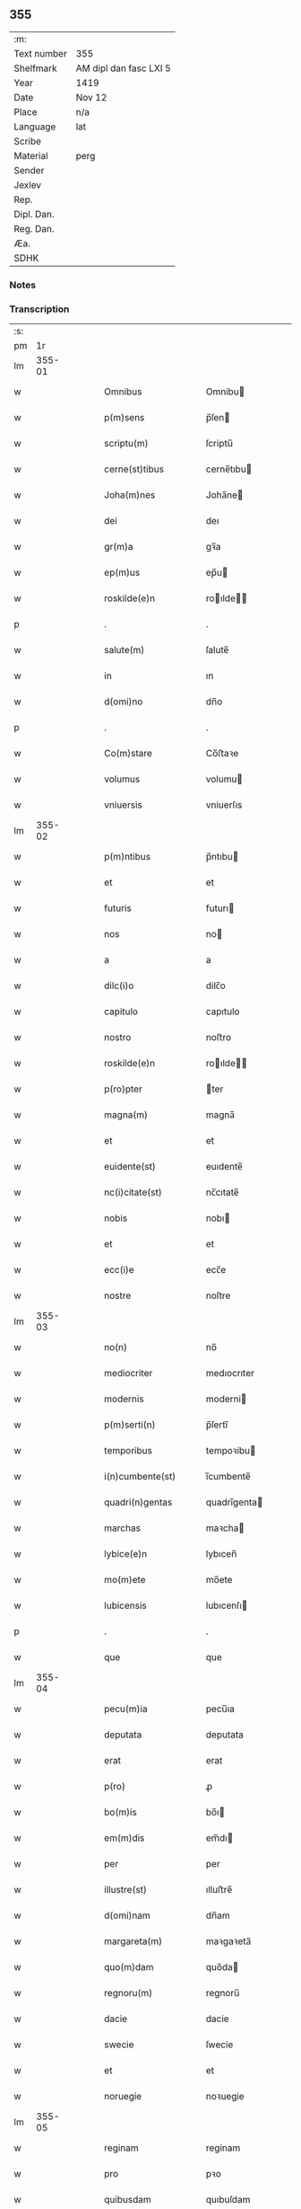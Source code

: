 ** 355
| :m:         |                        |
| Text number | 355                    |
| Shelfmark   | AM dipl dan fasc LXI 5 |
| Year        | 1419                   |
| Date        | Nov 12                 |
| Place       | n/a                    |
| Language    | lat                    |
| Scribe      |                        |
| Material    | perg                   |
| Sender      |                        |
| Jexlev      |                        |
| Rep.        |                        |
| Dipl. Dan.  |                        |
| Reg. Dan.   |                        |
| Æa.         |                        |
| SDHK        |                        |

*** Notes


*** Transcription
| :s: |        |   |   |   |   |                      |               |   |   |   |   |     |   |   |   |        |
| pm  |     1r |   |   |   |   |                      |               |   |   |   |   |     |   |   |   |        |
| lm  | 355-01 |   |   |   |   |                      |               |   |   |   |   |     |   |   |   |        |
| w   |        |   |   |   |   | Omnibus | Omnibu       |   |   |   |   | lat |   |   |   | 355-01 |
| w   |        |   |   |   |   | p(m)sens | p̅ſen         |   |   |   |   | lat |   |   |   | 355-01 |
| w   |        |   |   |   |   | scriptu(m) | ſcriptu̅       |   |   |   |   | lat |   |   |   | 355-01 |
| w   |        |   |   |   |   | cerne(st)tibus | cerne̅tıbu    |   |   |   |   | lat |   |   |   | 355-01 |
| w   |        |   |   |   |   | Joha(m)nes | Joha̅ne       |   |   |   |   | lat |   |   |   | 355-01 |
| w   |        |   |   |   |   | dei | deı           |   |   |   |   | lat |   |   |   | 355-01 |
| w   |        |   |   |   |   | gr(m)a | gꝛ̅a           |   |   |   |   | lat |   |   |   | 355-01 |
| w   |        |   |   |   |   | ep(m)us | ep̅u          |   |   |   |   | lat |   |   |   | 355-01 |
| w   |        |   |   |   |   | roskilde(e)n | roılde̅      |   |   |   |   | lat |   |   |   | 355-01 |
| p   |        |   |   |   |   | .                    | .             |   |   |   |   | lat |   |   |   | 355-01 |
| w   |        |   |   |   |   | salute(m) | ſalute̅        |   |   |   |   | lat |   |   |   | 355-01 |
| w   |        |   |   |   |   | in | ın            |   |   |   |   | lat |   |   |   | 355-01 |
| w   |        |   |   |   |   | d(omi)no | dn̅o           |   |   |   |   | lat |   |   |   | 355-01 |
| p   |        |   |   |   |   | .                    | .             |   |   |   |   | lat |   |   |   | 355-01 |
| w   |        |   |   |   |   | Co(m)stare | Co̅ﬅaꝛe        |   |   |   |   | lat |   |   |   | 355-01 |
| w   |        |   |   |   |   | volumus | volumu       |   |   |   |   | lat |   |   |   | 355-01 |
| w   |        |   |   |   |   | vniuersis | vniuerſıs     |   |   |   |   | lat |   |   |   | 355-01 |
| lm  | 355-02 |   |   |   |   |                      |               |   |   |   |   |     |   |   |   |        |
| w   |        |   |   |   |   | p(m)ntibus | p̅ntıbu       |   |   |   |   | lat |   |   |   | 355-02 |
| w   |        |   |   |   |   | et | et            |   |   |   |   | lat |   |   |   | 355-02 |
| w   |        |   |   |   |   | futuris | futurı       |   |   |   |   | lat |   |   |   | 355-02 |
| w   |        |   |   |   |   | nos | no           |   |   |   |   | lat |   |   |   | 355-02 |
| w   |        |   |   |   |   | a | a             |   |   |   |   | lat |   |   |   | 355-02 |
| w   |        |   |   |   |   | dilc(i)o | dilc̅o         |   |   |   |   | lat |   |   |   | 355-02 |
| w   |        |   |   |   |   | capitulo | capıtulo      |   |   |   |   | lat |   |   |   | 355-02 |
| w   |        |   |   |   |   | nostro | noﬅro         |   |   |   |   | lat |   |   |   | 355-02 |
| w   |        |   |   |   |   | roskilde(e)n | roılde̅      |   |   |   |   | lat |   |   |   | 355-02 |
| w   |        |   |   |   |   | p(ro)pter | ter          |   |   |   |   | lat |   |   |   | 355-02 |
| w   |        |   |   |   |   | magna(m) | magna̅         |   |   |   |   | lat |   |   |   | 355-02 |
| w   |        |   |   |   |   | et | et            |   |   |   |   | lat |   |   |   | 355-02 |
| w   |        |   |   |   |   | euidente(st) | euıdente̅      |   |   |   |   | lat |   |   |   | 355-02 |
| w   |        |   |   |   |   | nc(i)citate(st) | nc̅cıtate̅      |   |   |   |   | lat |   |   |   | 355-02 |
| w   |        |   |   |   |   | nobis | nobı         |   |   |   |   | lat |   |   |   | 355-02 |
| w   |        |   |   |   |   | et | et            |   |   |   |   | lat |   |   |   | 355-02 |
| w   |        |   |   |   |   | ecc(i)e | ecc̅e          |   |   |   |   | lat |   |   |   | 355-02 |
| w   |        |   |   |   |   | nostre | noſtre        |   |   |   |   | lat |   |   |   | 355-02 |
| lm  | 355-03 |   |   |   |   |                      |               |   |   |   |   |     |   |   |   |        |
| w   |        |   |   |   |   | no(n) | no̅            |   |   |   |   | lat |   |   |   | 355-03 |
| w   |        |   |   |   |   | mediocriter | medıocrıter   |   |   |   |   | lat |   |   |   | 355-03 |
| w   |        |   |   |   |   | modernis | moderni      |   |   |   |   | lat |   |   |   | 355-03 |
| w   |        |   |   |   |   | p(m)serti(n) | p̅ſertı̅        |   |   |   |   | lat |   |   |   | 355-03 |
| w   |        |   |   |   |   | temporibus | tempoꝛibu    |   |   |   |   | lat |   |   |   | 355-03 |
| w   |        |   |   |   |   | i(n)cumbente(st) | ı̅cumbente̅     |   |   |   |   | lat |   |   |   | 355-03 |
| w   |        |   |   |   |   | quadri(n)gentas | quadrı̅genta  |   |   |   |   | lat |   |   |   | 355-03 |
| w   |        |   |   |   |   | marchas | maꝛcha       |   |   |   |   | lat |   |   |   | 355-03 |
| w   |        |   |   |   |   | lybice(e)n | lybıcen̅       |   |   |   |   | lat |   |   |   | 355-03 |
| w   |        |   |   |   |   | mo(m)ete | mo̅ete         |   |   |   |   | lat |   |   |   | 355-03 |
| w   |        |   |   |   |   | lubicensis | lubıcenſı    |   |   |   |   | lat |   |   |   | 355-03 |
| p   |        |   |   |   |   | .                    | .             |   |   |   |   | lat |   |   |   | 355-03 |
| w   |        |   |   |   |   | que | que           |   |   |   |   | lat |   |   |   | 355-03 |
| lm  | 355-04 |   |   |   |   |                      |               |   |   |   |   |     |   |   |   |        |
| w   |        |   |   |   |   | pecu(m)ia | pecu̅ıa        |   |   |   |   | lat |   |   |   | 355-04 |
| w   |        |   |   |   |   | deputata | deputata      |   |   |   |   | lat |   |   |   | 355-04 |
| w   |        |   |   |   |   | erat | erat          |   |   |   |   | lat |   |   |   | 355-04 |
| w   |        |   |   |   |   | p(ro) | ꝓ             |   |   |   |   | lat |   |   |   | 355-04 |
| w   |        |   |   |   |   | bo(m)is | bo̅ı          |   |   |   |   | lat |   |   |   | 355-04 |
| w   |        |   |   |   |   | em(m)dis | em̅dı         |   |   |   |   | lat |   |   |   | 355-04 |
| w   |        |   |   |   |   | per | per           |   |   |   |   | lat |   |   |   | 355-04 |
| w   |        |   |   |   |   | illustre(st) | ılluﬅre̅       |   |   |   |   | lat |   |   |   | 355-04 |
| w   |        |   |   |   |   | d(omi)nam | dn̅am          |   |   |   |   | lat |   |   |   | 355-04 |
| w   |        |   |   |   |   | margareta(m) | maꝛgaꝛeta̅     |   |   |   |   | lat |   |   |   | 355-04 |
| w   |        |   |   |   |   | quo(m)dam | quo̅da        |   |   |   |   | lat |   |   |   | 355-04 |
| w   |        |   |   |   |   | regnoru(m) | regnoru̅       |   |   |   |   | lat |   |   |   | 355-04 |
| w   |        |   |   |   |   | dacie | dacie         |   |   |   |   | lat |   |   |   | 355-04 |
| w   |        |   |   |   |   | swecie | ſwecie        |   |   |   |   | lat |   |   |   | 355-04 |
| w   |        |   |   |   |   | et | et            |   |   |   |   | lat |   |   |   | 355-04 |
| w   |        |   |   |   |   | noruegie | noꝛuegie      |   |   |   |   | lat |   |   |   | 355-04 |
| lm  | 355-05 |   |   |   |   |                      |               |   |   |   |   |     |   |   |   |        |
| w   |        |   |   |   |   | reginam | reginam       |   |   |   |   | lat |   |   |   | 355-05 |
| w   |        |   |   |   |   | pro | pꝛo           |   |   |   |   | lat |   |   |   | 355-05 |
| w   |        |   |   |   |   | quibusdam | quıbuſdam     |   |   |   |   | lat |   |   |   | 355-05 |
| w   |        |   |   |   |   | missis | miı         |   |   |   |   | lat |   |   |   | 355-05 |
| w   |        |   |   |   |   | cotidianis | cotıdianı    |   |   |   |   | lat |   |   |   | 355-05 |
| w   |        |   |   |   |   | secundu(m) | ſecundu̅       |   |   |   |   | lat |   |   |   | 355-05 |
| w   |        |   |   |   |   | ordi(n)acione(st) | oꝛdı̅acıone̅    |   |   |   |   | lat |   |   |   | 355-05 |
| w   |        |   |   |   |   | et | et            |   |   |   |   | lat |   |   |   | 355-05 |
| w   |        |   |   |   |   | disp(m)onem | dıſp̅one      |   |   |   |   | lat |   |   |   | 355-05 |
| w   |        |   |   |   |   | dicti | dıı          |   |   |   |   | lat |   |   |   | 355-05 |
| w   |        |   |   |   |   | capituli | capitulı      |   |   |   |   | lat |   |   |   | 355-05 |
| w   |        |   |   |   |   | n(ost)ra | nꝛ̅a           |   |   |   |   | lat |   |   |   | 355-05 |
| w   |        |   |   |   |   | vna | vna           |   |   |   |   | lat |   |   |   | 355-05 |
| w   |        |   |   |   |   | videlicet | vıdelıcet     |   |   |   |   | lat |   |   |   | 355-05 |
| w   |        |   |   |   |   | an(te) | an̅            |   |   |   |   | lat |   |   |   | 355-05 |
| w   |        |   |   |   |   | alta(er) | alta         |   |   |   |   | lat |   |   |   | 355-05 |
| lm  | 355-06 |   |   |   |   |                      |               |   |   |   |   |     |   |   |   |        |
| w   |        |   |   |   |   | magne | magne         |   |   |   |   | lat |   |   |   | 355-06 |
| w   |        |   |   |   |   | ymaginis | ẏmagıni      |   |   |   |   | lat |   |   |   | 355-06 |
| w   |        |   |   |   |   | bt(i)e | bt̅e           |   |   |   |   | lat |   |   |   | 355-06 |
| w   |        |   |   |   |   | virginis | vıꝛgıni      |   |   |   |   | lat |   |   |   | 355-06 |
| w   |        |   |   |   |   | jn | ȷn            |   |   |   |   | lat |   |   |   | 355-06 |
| w   |        |   |   |   |   | medio | medıo         |   |   |   |   | lat |   |   |   | 355-06 |
| w   |        |   |   |   |   | pauime(st)ti | pauime̅ti      |   |   |   |   | lat |   |   |   | 355-06 |
| w   |        |   |   |   |   | ecc(i)e | ecc̅e          |   |   |   |   | lat |   |   |   | 355-06 |
| w   |        |   |   |   |   | n(ost)re | nr̅e           |   |   |   |   | lat |   |   |   | 355-06 |
| w   |        |   |   |   |   | roskilde(e)n | roılde̅      |   |   |   |   | lat |   |   |   | 355-06 |
| p   |        |   |   |   |   | .                    | .             |   |   |   |   | lat |   |   |   | 355-06 |
| w   |        |   |   |   |   | Alia | Alıa          |   |   |   |   | lat |   |   |   | 355-06 |
| w   |        |   |   |   |   | vero | vero          |   |   |   |   | lat |   |   |   | 355-06 |
| w   |        |   |   |   |   | in | in            |   |   |   |   | lat |   |   |   | 355-06 |
| w   |        |   |   |   |   | quada(m) | quada̅         |   |   |   |   | lat |   |   |   | 355-06 |
| w   |        |   |   |   |   | capella | capella       |   |   |   |   | lat |   |   |   | 355-06 |
| w   |        |   |   |   |   | in | ın            |   |   |   |   | lat |   |   |   | 355-06 |
| w   |        |   |   |   |   | ecc(clesi)a | ecc̅a          |   |   |   |   | lat |   |   |   | 355-06 |
| w   |        |   |   |   |   | s(an)c(t)i | ſc̅ı           |   |   |   |   | lat |   |   |   | 355-06 |
| w   |        |   |   |   |   | petri | petri         |   |   |   |   | lat |   |   |   | 355-06 |
| lm  | 355-07 |   |   |   |   |                      |               |   |   |   |   |     |   |   |   |        |
| w   |        |   |   |   |   | apostoli | apoﬅolı       |   |   |   |   | lat |   |   |   | 355-07 |
| w   |        |   |   |   |   | slaulosie | ſlauloſıe     |   |   |   |   | lat |   |   |   | 355-07 |
| w   |        |   |   |   |   | que | que           |   |   |   |   | lat |   |   |   | 355-07 |
| w   |        |   |   |   |   | quide(st) | quıde̅         |   |   |   |   | lat |   |   |   | 355-07 |
| w   |        |   |   |   |   | Capella | Capella       |   |   |   |   | lat |   |   |   | 355-07 |
| w   |        |   |   |   |   | hælie | hælıe         |   |   |   |   | lat |   |   |   | 355-07 |
| w   |        |   |   |   |   | anderss | ander        |   |   |   |   | lat |   |   |   | 355-07 |
| p   |        |   |   |   |   | .                    | .             |   |   |   |   | lat |   |   |   | 355-07 |
| w   |        |   |   |   |   | Capellæ | Capellæ       |   |   |   |   | lat |   |   |   | 355-07 |
| w   |        |   |   |   |   | wlgariter | wlgarıter     |   |   |   |   | lat |   |   |   | 355-07 |
| w   |        |   |   |   |   | nu(m)cupatur | nu̅cupatur     |   |   |   |   | lat |   |   |   | 355-07 |
| w   |        |   |   |   |   | jn | ȷn            |   |   |   |   | lat |   |   |   | 355-07 |
| w   |        |   |   |   |   | remediu(m) | remedıu̅       |   |   |   |   | lat |   |   |   | 355-07 |
| w   |        |   |   |   |   | a(m)iarum | a̅ıaru        |   |   |   |   | lat |   |   |   | 355-07 |
| w   |        |   |   |   |   | a(e)ndicte | an̅dıcte       |   |   |   |   | lat |   |   |   | 355-07 |
| w   |        |   |   |   |   | d(e)ne | dn̅e           |   |   |   |   | lat |   |   |   | 355-07 |
| lm  | 355-08 |   |   |   |   |                      |               |   |   |   |   |     |   |   |   |        |
| w   |        |   |   |   |   | margarete | maꝛgarete     |   |   |   |   | lat |   |   |   | 355-08 |
| w   |        |   |   |   |   | regine | regine        |   |   |   |   | lat |   |   |   | 355-08 |
| w   |        |   |   |   |   | et | et            |   |   |   |   | lat |   |   |   | 355-08 |
| w   |        |   |   |   |   | suoru(m) | ſuoru̅         |   |   |   |   | lat |   |   |   | 355-08 |
| w   |        |   |   |   |   | proge(st)itorum | proge̅ıtoru   |   |   |   |   | lat |   |   |   | 355-08 |
| w   |        |   |   |   |   | Cotidie | Cotıdıe       |   |   |   |   | lat |   |   |   | 355-08 |
| w   |        |   |   |   |   | et | et            |   |   |   |   | lat |   |   |   | 355-08 |
| w   |        |   |   |   |   | p(ro)petuis | etui        |   |   |   |   | lat |   |   |   | 355-08 |
| w   |        |   |   |   |   | temporibus | tempoꝛibu    |   |   |   |   | lat |   |   |   | 355-08 |
| w   |        |   |   |   |   | celebrandis | celebrandi   |   |   |   |   | lat |   |   |   | 355-08 |
| p   |        |   |   |   |   | .                    | .             |   |   |   |   | lat |   |   |   | 355-08 |
| w   |        |   |   |   |   | veracit(er) | veracıt      |   |   |   |   | lat |   |   |   | 355-08 |
| w   |        |   |   |   |   | et | et            |   |   |   |   | lat |   |   |   | 355-08 |
| w   |        |   |   |   |   | ex | ex            |   |   |   |   | lat |   |   |   | 355-08 |
| w   |        |   |   |   |   | integro | integꝛo       |   |   |   |   | lat |   |   |   | 355-08 |
| w   |        |   |   |   |   | i(n) | ı̅             |   |   |   |   | lat |   |   |   | 355-08 |
| w   |        |   |   |   |   | pecu(m)ia | pecu̅ıa        |   |   |   |   | lat |   |   |   | 355-08 |
| lm  | 355-09 |   |   |   |   |                      |               |   |   |   |   |     |   |   |   |        |
| w   |        |   |   |   |   | nu(r)ata | nuᷣata         |   |   |   |   | lat |   |   |   | 355-09 |
| w   |        |   |   |   |   | mutuo | mutuo         |   |   |   |   | lat |   |   |   | 355-09 |
| w   |        |   |   |   |   | subleuasse | ſubleuae     |   |   |   |   | lat |   |   |   | 355-09 |
| w   |        |   |   |   |   | infra | ınfra         |   |   |   |   | lat |   |   |   | 355-09 |
| w   |        |   |   |   |   | festu(m) | feﬅu̅          |   |   |   |   | lat |   |   |   | 355-09 |
| w   |        |   |   |   |   | pasche | paſche        |   |   |   |   | lat |   |   |   | 355-09 |
| w   |        |   |   |   |   | proxi(m)o | proxı̅o        |   |   |   |   | lat |   |   |   | 355-09 |
| w   |        |   |   |   |   | futuru(m) | futuru̅        |   |   |   |   | lat |   |   |   | 355-09 |
| w   |        |   |   |   |   | in | ın            |   |   |   |   | lat |   |   |   | 355-09 |
| w   |        |   |   |   |   | eade(st) | eade̅          |   |   |   |   | lat |   |   |   | 355-09 |
| w   |        |   |   |   |   | mo(m)eta | mo̅eta         |   |   |   |   | lat |   |   |   | 355-09 |
| w   |        |   |   |   |   | lubicensi | lubıcenſı     |   |   |   |   | lat |   |   |   | 355-09 |
| w   |        |   |   |   |   | p(er)soluendas | ꝑſoluenda    |   |   |   |   | lat |   |   |   | 355-09 |
| p   |        |   |   |   |   | .                    | .             |   |   |   |   | lat |   |   |   | 355-09 |
| w   |        |   |   |   |   | Pro | Pro           |   |   |   |   | lat |   |   |   | 355-09 |
| w   |        |   |   |   |   | quibus | quıbu        |   |   |   |   | lat |   |   |   | 355-09 |
| w   |        |   |   |   |   | q(i)de(st) | qde̅          |   |   |   |   | lat |   |   |   | 355-09 |
| lm  | 355-10 |   |   |   |   |                      |               |   |   |   |   |     |   |   |   |        |
| w   |        |   |   |   |   | quadri(n)gentis | quadꝛı̅genti  |   |   |   |   | lat |   |   |   | 355-10 |
| w   |        |   |   |   |   | marchis | maꝛchi       |   |   |   |   | lat |   |   |   | 355-10 |
| w   |        |   |   |   |   | jp(m)i | jp̅ı           |   |   |   |   | lat |   |   |   | 355-10 |
| w   |        |   |   |   |   | Capitulo | Capıtulo      |   |   |   |   | lat |   |   |   | 355-10 |
| w   |        |   |   |   |   | n(ost)ro | nꝛ̅o           |   |   |   |   | lat |   |   |   | 355-10 |
| w   |        |   |   |   |   | p(m)no(m)iato | p̅no̅ıato       |   |   |   |   | lat |   |   |   | 355-10 |
| w   |        |   |   |   |   | reco(m)pensa(m) | reco̅penſa̅     |   |   |   |   | lat |   |   |   | 355-10 |
| w   |        |   |   |   |   | sufficie(st)tem | ſuﬀıcıe̅te    |   |   |   |   | lat |   |   |   | 355-10 |
| w   |        |   |   |   |   | facere | facere        |   |   |   |   | lat |   |   |   | 355-10 |
| w   |        |   |   |   |   | vole(st)tes | vole̅te       |   |   |   |   | lat |   |   |   | 355-10 |
| w   |        |   |   |   |   | pro | pro           |   |   |   |   | lat |   |   |   | 355-10 |
| w   |        |   |   |   |   | eisde(st) | eiſde̅         |   |   |   |   | lat |   |   |   | 355-10 |
| w   |        |   |   |   |   | missis | miı         |   |   |   |   | lat |   |   |   | 355-10 |
| w   |        |   |   |   |   | cotidianis | cotıdıanı    |   |   |   |   | lat |   |   |   | 355-10 |
| w   |        |   |   |   |   | vt | vt            |   |   |   |   | lat |   |   |   | 355-10 |
| lm  | 355-11 |   |   |   |   |                      |               |   |   |   |   |     |   |   |   |        |
| w   |        |   |   |   |   | p(m)mitti(r) | p̅mittıᷣ        |   |   |   |   | lat |   |   |   | 355-11 |
| w   |        |   |   |   |   | in | ın            |   |   |   |   | lat |   |   |   | 355-11 |
| w   |        |   |   |   |   | locis | locı         |   |   |   |   | lat |   |   |   | 355-11 |
| w   |        |   |   |   |   | sup(ra)d(i)c(t)is | ſupᷓdc̅ı       |   |   |   |   | lat |   |   |   | 355-11 |
| w   |        |   |   |   |   | tene(st)dis | tene̅di       |   |   |   |   | lat |   |   |   | 355-11 |
| w   |        |   |   |   |   | et | et            |   |   |   |   | lat |   |   |   | 355-11 |
| w   |        |   |   |   |   | celebrandis | celebrandı   |   |   |   |   | lat |   |   |   | 355-11 |
| w   |        |   |   |   |   | eidem | eıde         |   |   |   |   | lat |   |   |   | 355-11 |
| w   |        |   |   |   |   | capitl(m)o | capıtl̅o       |   |   |   |   | lat |   |   |   | 355-11 |
| w   |        |   |   |   |   | nostro | noﬅro         |   |   |   |   | lat |   |   |   | 355-11 |
| w   |        |   |   |   |   | decimas | decıma       |   |   |   |   | lat |   |   |   | 355-11 |
| w   |        |   |   |   |   | ep(m)ales | ep̅ale        |   |   |   |   | lat |   |   |   | 355-11 |
| w   |        |   |   |   |   | in | ın            |   |   |   |   | lat |   |   |   | 355-11 |
| w   |        |   |   |   |   | p(er)ochiis | ꝑochıı       |   |   |   |   | lat |   |   |   | 355-11 |
| w   |        |   |   |   |   | kundby | kundby        |   |   |   |   | lat |   |   |   | 355-11 |
| w   |        |   |   |   |   | (et) | ⁊             |   |   |   |   | lat |   |   |   | 355-11 |
| w   |        |   |   |   |   | biærgby | bıærgby       |   |   |   |   | lat |   |   |   | 355-11 |
| lm  | 355-12 |   |   |   |   |                      |               |   |   |   |   |     |   |   |   |        |
| w   |        |   |   |   |   | p(ro)ui(n)cie | ꝓuı̅cıe        |   |   |   |   | lat |   |   |   | 355-12 |
| w   |        |   |   |   |   | tuzehr(m) | tuzehr̅        |   |   |   |   | lat |   |   |   | 355-12 |
| w   |        |   |   |   |   | tradimus | tradimu      |   |   |   |   | lat |   |   |   | 355-12 |
| w   |        |   |   |   |   | et | et            |   |   |   |   | lat |   |   |   | 355-12 |
| w   |        |   |   |   |   | assignamus | aıgnamu     |   |   |   |   | lat |   |   |   | 355-12 |
| w   |        |   |   |   |   | ta(m)diu | ta̅diu         |   |   |   |   | lat |   |   |   | 355-12 |
| w   |        |   |   |   |   | per | per           |   |   |   |   | lat |   |   |   | 355-12 |
| w   |        |   |   |   |   | p(m)noi(n)atum | p̅noı̅atu      |   |   |   |   | lat |   |   |   | 355-12 |
| w   |        |   |   |   |   | cap(itu)lm | capl̅m         |   |   |   |   | lat |   |   |   | 355-12 |
| w   |        |   |   |   |   | pacifice | pacıfıce      |   |   |   |   | lat |   |   |   | 355-12 |
| w   |        |   |   |   |   | leuandas | leuanda      |   |   |   |   | lat |   |   |   | 355-12 |
| w   |        |   |   |   |   | ac | ac            |   |   |   |   | lat |   |   |   | 355-12 |
| w   |        |   |   |   |   | retine(st)das | retıne̅da     |   |   |   |   | lat |   |   |   | 355-12 |
| w   |        |   |   |   |   | sine | ſıne          |   |   |   |   | lat |   |   |   | 355-12 |
| w   |        |   |   |   |   | n(ost)ri | nr̅ı           |   |   |   |   | lat |   |   |   | 355-12 |
| lm  | 355-13 |   |   |   |   |                      |               |   |   |   |   |     |   |   |   |        |
| w   |        |   |   |   |   | et | et            |   |   |   |   | lat |   |   |   | 355-13 |
| w   |        |   |   |   |   | successorum | ſucceoꝛum    |   |   |   |   | lat |   |   |   | 355-13 |
| w   |        |   |   |   |   | n(ost)rorum | nr̅orum        |   |   |   |   | lat |   |   |   | 355-13 |
| w   |        |   |   |   |   | co(m)tradiccione | co̅tradıccione |   |   |   |   | lat |   |   |   | 355-13 |
| w   |        |   |   |   |   | aliquali | alıquali      |   |   |   |   | lat |   |   |   | 355-13 |
| p   |        |   |   |   |   | .                    | .             |   |   |   |   | lat |   |   |   | 355-13 |
| w   |        |   |   |   |   | donec | donec         |   |   |   |   | lat |   |   |   | 355-13 |
| w   |        |   |   |   |   | dicta | dıcta         |   |   |   |   | lat |   |   |   | 355-13 |
| w   |        |   |   |   |   | pecu(m)iarum | pecu̅ıaru     |   |   |   |   | lat |   |   |   | 355-13 |
| w   |        |   |   |   |   | summa | ſumma         |   |   |   |   | lat |   |   |   | 355-13 |
| w   |        |   |   |   |   | per | per           |   |   |   |   | lat |   |   |   | 355-13 |
| w   |        |   |   |   |   | nos | no           |   |   |   |   | lat |   |   |   | 355-13 |
| w   |        |   |   |   |   | aut | aut           |   |   |   |   | lat |   |   |   | 355-13 |
| w   |        |   |   |   |   | sucessores | ſuceore     |   |   |   |   | lat |   |   |   | 355-13 |
| w   |        |   |   |   |   | n(ost)ros | nr̅o          |   |   |   |   | lat |   |   |   | 355-13 |
| p   |        |   |   |   |   | .                    | .             |   |   |   |   | lat |   |   |   | 355-13 |
| w   |        |   |   |   |   | d(i)c(t)o | dc̅o           |   |   |   |   | lat |   |   |   | 355-13 |
| lm  | 355-14 |   |   |   |   |                      |               |   |   |   |   |     |   |   |   |        |
| w   |        |   |   |   |   | Capitulo | Capıtulo      |   |   |   |   | lat |   |   |   | 355-14 |
| w   |        |   |   |   |   | jntegraliter | jntegralıter  |   |   |   |   | lat |   |   |   | 355-14 |
| w   |        |   |   |   |   | et | et            |   |   |   |   | lat |   |   |   | 355-14 |
| w   |        |   |   |   |   | ex | ex            |   |   |   |   | lat |   |   |   | 355-14 |
| w   |        |   |   |   |   | toto | toto          |   |   |   |   | lat |   |   |   | 355-14 |
| w   |        |   |   |   |   | fuerit | fuerit        |   |   |   |   | lat |   |   |   | 355-14 |
| w   |        |   |   |   |   | p(er)soluta | ꝑſoluta       |   |   |   |   | lat |   |   |   | 355-14 |
| w   |        |   |   |   |   | Jn | Jn            |   |   |   |   | lat |   |   |   | 355-14 |
| w   |        |   |   |   |   | cuius | cuiu         |   |   |   |   | lat |   |   |   | 355-14 |
| w   |        |   |   |   |   | rei | reı           |   |   |   |   | lat |   |   |   | 355-14 |
| w   |        |   |   |   |   | testi(n)o(m)ium | teﬅı̅o̅iu      |   |   |   |   | lat |   |   |   | 355-14 |
| w   |        |   |   |   |   | segillu(m) | ſegıllu̅       |   |   |   |   | lat |   |   |   | 355-14 |
| w   |        |   |   |   |   | nostru(m) | noﬅru̅         |   |   |   |   | lat |   |   |   | 355-14 |
| w   |        |   |   |   |   | vna | vna           |   |   |   |   | lat |   |   |   | 355-14 |
| w   |        |   |   |   |   | cu(m) | cu̅            |   |   |   |   | lat |   |   |   | 355-14 |
| w   |        |   |   |   |   | sigillis | ſıgıllı      |   |   |   |   | lat |   |   |   | 355-14 |
| w   |        |   |   |   |   | dil(m)ci | dıl̅cı         |   |   |   |   | lat |   |   |   | 355-14 |
| w   |        |   |   |   |   | capituli | capitulı      |   |   |   |   | lat |   |   |   | 355-14 |
| lm  | 355-15 |   |   |   |   |                      |               |   |   |   |   |     |   |   |   |        |
| w   |        |   |   |   |   | n(ost)ri | nr̅ı           |   |   |   |   | lat |   |   |   | 355-15 |
| w   |        |   |   |   |   | hafnensis | hafnenſı     |   |   |   |   | lat |   |   |   | 355-15 |
| w   |        |   |   |   |   | necno(m) | necno̅         |   |   |   |   | lat |   |   |   | 355-15 |
| w   |        |   |   |   |   | ve(st)rabiliu(m) | ve̅rabılıu̅     |   |   |   |   | lat |   |   |   | 355-15 |
| w   |        |   |   |   |   | viroru(m) | viroꝛu̅        |   |   |   |   | lat |   |   |   | 355-15 |
| w   |        |   |   |   |   | d(e)noru(m) | dn̅oru̅         |   |   |   |   | lat |   |   |   | 355-15 |
| w   |        |   |   |   |   | petri | petri         |   |   |   |   | lat |   |   |   | 355-15 |
| w   |        |   |   |   |   | Ringstade(e)n | Ringﬅade̅     |   |   |   |   | lat |   |   |   | 355-15 |
| w   |        |   |   |   |   | Jacobj | Jacobȷ        |   |   |   |   | lat |   |   |   | 355-15 |
| w   |        |   |   |   |   | nestwede(e)n | neﬅwede̅      |   |   |   |   | lat |   |   |   | 355-15 |
| w   |        |   |   |   |   | et | et            |   |   |   |   | lat |   |   |   | 355-15 |
| w   |        |   |   |   |   | mathie | mathıe        |   |   |   |   | lat |   |   |   | 355-15 |
| w   |        |   |   |   |   | de | de            |   |   |   |   | lat |   |   |   | 355-15 |
| w   |        |   |   |   |   | paraclito | paraclıto     |   |   |   |   | lat |   |   |   | 355-15 |
| w   |        |   |   |   |   | abbatu(m) | abbatu̅        |   |   |   |   | lat |   |   |   | 355-15 |
| lm  | 355-16 |   |   |   |   |                      |               |   |   |   |   |     |   |   |   |        |
| w   |        |   |   |   |   | p(m)sentibus | p̅ſentibu     |   |   |   |   | lat |   |   |   | 355-16 |
| w   |        |   |   |   |   | est | eﬅ            |   |   |   |   | lat |   |   |   | 355-16 |
| w   |        |   |   |   |   | appe(st)sum | ae̅ſu        |   |   |   |   | lat |   |   |   | 355-16 |
| p   |        |   |   |   |   | .                    | .             |   |   |   |   | lat |   |   |   | 355-16 |
| w   |        |   |   |   |   | Datu(m) | Datu̅          |   |   |   |   | lat |   |   |   | 355-16 |
| w   |        |   |   |   |   | anno | anno          |   |   |   |   | lat |   |   |   | 355-16 |
| w   |        |   |   |   |   | d(omi)ni | dn̅i           |   |   |   |   | lat |   |   |   | 355-16 |
| w   |        |   |   |   |   | millesimo | ılleſimo     |   |   |   |   | lat |   |   |   | 355-16 |
| w   |        |   |   |   |   | q(ua)dringe(st)tesimo | qᷓdrınge̅teſımo |   |   |   |   | lat |   |   |   | 355-16 |
| w   |        |   |   |   |   | decionono | decıonono     |   |   |   |   | lat |   |   |   | 355-16 |
| w   |        |   |   |   |   | Crasti(n)o | Craﬅı̅o        |   |   |   |   | lat |   |   |   | 355-16 |
| w   |        |   |   |   |   | bt(i)i | bt̅ı           |   |   |   |   | lat |   |   |   | 355-16 |
| w   |        |   |   |   |   | martinj | martinj       |   |   |   |   | lat |   |   |   | 355-16 |
| w   |        |   |   |   |   | confessoris | confeori    |   |   |   |   | lat |   |   |   | 355-16 |
| p   |        |   |   |   |   | .                    | .             |   |   |   |   | lat |   |   |   | 355-16 |
| w   |        |   |   |   |   | . | .             |   |   |   |   | lat |   |   |   | 355-16 |
| p   |        |   |   |   |   | .                    | .             |   |   |   |   | lat |   |   |   | 355-16 |
| :e: |        |   |   |   |   |                      |               |   |   |   |   |     |   |   |   |        |
